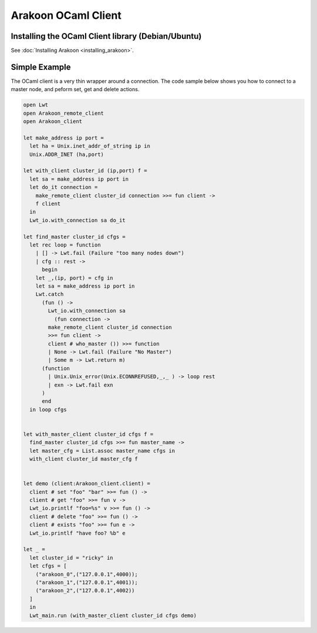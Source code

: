 ====================
Arakoon OCaml Client
====================
Installing the OCaml Client library (Debian/Ubuntu)
===================================================
See :doc:`Installing Arakoon <installing_arakoon>`.

Simple Example
==============
The OCaml client is a very thin wrapper around a connection. The code sample
below shows you how to connect to a master node, and peform set, get and
delete actions.

.. sourcecode:: ocaml

    open Lwt
    open Arakoon_remote_client
    open Arakoon_client

    let make_address ip port =
      let ha = Unix.inet_addr_of_string ip in
      Unix.ADDR_INET (ha,port)

    let with_client cluster_id (ip,port) f =
      let sa = make_address ip port in
      let do_it connection = 
        make_remote_client cluster_id connection >>= fun client ->
        f client
      in
      Lwt_io.with_connection sa do_it

    let find_master cluster_id cfgs =
      let rec loop = function
        | [] -> Lwt.fail (Failure "too many nodes down")
        | cfg :: rest ->
          begin
        let _,(ip, port) = cfg in
        let sa = make_address ip port in
        Lwt.catch
          (fun () ->
            Lwt_io.with_connection sa
              (fun connection ->
            make_remote_client cluster_id connection 
            >>= fun client ->
            client # who_master ()) >>= function
            | None -> Lwt.fail (Failure "No Master")
            | Some m -> Lwt.return m)
          (function 
            | Unix.Unix_error(Unix.ECONNREFUSED,_,_ ) -> loop rest
            | exn -> Lwt.fail exn
          )
          end
      in loop cfgs


    let with_master_client cluster_id cfgs f =
      find_master cluster_id cfgs >>= fun master_name ->
      let master_cfg = List.assoc master_name cfgs in
      with_client cluster_id master_cfg f


    let demo (client:Arakoon_client.client) =
      client # set "foo" "bar" >>= fun () ->
      client # get "foo" >>= fun v ->
      Lwt_io.printlf "foo=%s" v >>= fun () ->
      client # delete "foo" >>= fun () ->
      client # exists "foo" >>= fun e -> 
      Lwt_io.printlf "have foo? %b" e 

    let _ = 
      let cluster_id = "ricky" in
      let cfgs = [
        ("arakoon_0",("127.0.0.1",4000));
        ("arakoon_1",("127.0.0.1",4001));
        ("arakoon_2",("127.0.0.1",4002))
      ]
      in
      Lwt_main.run (with_master_client cluster_id cfgs demo)
